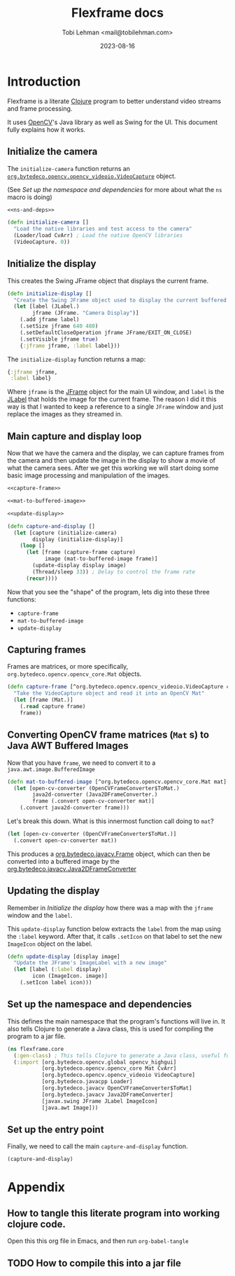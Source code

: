 #+TITLE: Flexframe docs
#+AUTHOR: Tobi Lehman <mail@tobilehman.com>
#+DATE: 2023-08-16

* Introduction
Flexframe is a literate [[https://clojure.org][Clojure]] program to better understand video streams and frame processing.

It uses [[https://opencv.org][OpenCV]]'s Java library as well as Swing for the UI. This document fully explains how it works.

** Initialize the camera

The ~initialize-camera~ function returns an [[https://javadoc.io/static/org.bytedeco.javacpp-presets/opencv/3.1.0-1.2/org/bytedeco/javacpp/opencv_videoio.VideoCapture.html][~org.bytedeco.opencv.opencv_videoio.VideoCapture~]] object.

(See [[Set up the namespace and dependencies]] for more about what the ~ns~ macro is doing)

#+begin_src clojure :tangle core.clj :noweb yes
  <<ns-and-deps>>

  (defn initialize-camera []
    "Load the native libraries and test access to the camera"
    (Loader/load CvArr) ; Load the native OpenCV libraries
    (VideoCapture. 0))
#+end_src

** Initialize the display
This creates the Swing JFrame object that displays the current frame.

#+begin_src clojure :tangle core.clj
(defn initialize-display []
  "Create the Swing JFrame object used to display the current buffered image"
  (let [label (JLabel.)
        jframe (JFrame. "Camera Display")]
    (.add jframe label)
    (.setSize jframe 640 480)
    (.setDefaultCloseOperation jframe JFrame/EXIT_ON_CLOSE)
    (.setVisible jframe true)
    {:jframe jframe, :label label}))
#+end_src

The ~initialize-display~ function returns a map:

#+begin_src clojure
  {:jframe jframe,
   :label label}
#+end_src

Where ~jframe~ is the [[https://docs.oracle.com/en/java/javase/11/docs/api/java.desktop/javax/swing/JFrame.html][JFrame]] object for the main UI window,
and ~label~ is the [[https://docs.oracle.com/en/java/javase/11/docs/api/java.desktop/javax/swing/JLabel.html][JLabel]] that holds the image for the current frame.
The reason I did it this way is that I wanted to keep a reference to a single ~JFrame~ window
and just replace the images as they streamed in.

** Main capture and display loop
Now that we have the camera and the display, we can capture frames from the camera and then
update the image in the display to show a movie of what the camera sees. After we get this
working we will start doing some basic image processing and manipulation of the images.

#+name: capture-and-display
#+begin_src clojure :tangle core.clj :noweb yes
  <<capture-frame>>

  <<mat-to-buffered-image>>

  <<update-display>>

  (defn capture-and-display []
    (let [capture (initialize-camera)
          display (initialize-display)]
      (loop []
        (let [frame (capture-frame capture)
              image (mat-to-buffered-image frame)]
          (update-display display image)
          (Thread/sleep 33)) ; Delay to control the frame rate
        (recur))))
#+end_src

Now that you see the "shape" of the program, lets dig into these three functions:
- ~capture-frame~
- ~mat-to-buffered-image~
- ~update-display~

** Capturing frames

Frames are matrices, or more specifically, ~org.bytedeco.opencv.opencv_core.Mat~ objects.

#+name: capture-frame
#+begin_src clojure
  (defn capture-frame [^org.bytedeco.opencv.opencv_videoio.VideoCapture capture]
    "Take the VideoCapture object and read it into an OpenCV Mat"
    (let [frame (Mat.)]
      (.read capture frame)
      frame))
#+end_src

** Converting OpenCV frame matrices (~Mat~ s) to Java AWT Buffered Images

Now that you have ~frame~, we need to convert it to a ~java.awt.image.BufferedImage~

#+name: mat-to-buffered-image
#+begin_src clojure
(defn mat-to-buffered-image [^org.bytedeco.opencv.opencv_core.Mat mat]
  (let [open-cv-converter (OpenCVFrameConverter$ToMat.)
        java2d-converter (Java2DFrameConverter.)
        frame (.convert open-cv-converter mat)]
    (.convert java2d-converter frame)))
#+end_src

Let's break this down. What is this innermost function call doing to ~mat~?

#+begin_src clojure
(let [open-cv-converter (OpenCVFrameConverter$ToMat.)]
  (.convert open-cv-converter mat))
#+end_src

This produces a [[http://bytedeco.org/javacv/apidocs/org/bytedeco/javacv/Frame.html][org.bytedeco.javacv.Frame]] object, which can then be converted into a buffered image
by the [[http://bytedeco.org/javacv/apidocs/org/bytedeco/javacv/Java2DFrameConverter.html][org.bytedeco.javacv.Java2DFrameConverter]]

** Updating the display

Remember in [[Initialize the display]] how there was a map with the ~jframe~ window and the ~label~.

This ~update-display~ function below extracts the ~label~ from the map using the ~:label~ keyword.
After that, it calls ~.setIcon~ on that label to set the new ~ImageIcon~ object on the label.

#+name: update-display
#+begin_src clojure
(defn update-display [display image]
  "Update the JFrame's ImageLabel with a new image"
  (let [label (:label display)
        icon (ImageIcon. image)]
    (.setIcon label icon)))
#+end_src


** Set up the namespace and dependencies

This defines the main namespace that the program's functions will live in.
It also tells Clojure to generate a Java class, this is used for compiling the program to a jar file.

#+name: ns-and-deps
#+begin_src clojure
(ns flexframe.core
  (:gen-class) ; This tells Clojure to generate a Java class, useful for compiling to a jar file
  (:import [org.bytedeco.opencv.global opencv_highgui]
           [org.bytedeco.opencv.opencv_core Mat CvArr]
           [org.bytedeco.opencv.opencv_videoio VideoCapture]
           [org.bytedeco.javacpp Loader]
           [org.bytedeco.javacv OpenCVFrameConverter$ToMat]
           [org.bytedeco.javacv Java2DFrameConverter]
           [javax.swing JFrame JLabel ImageIcon]
           [java.awt Image]))
#+end_src

** Set up the entry point
Finally, we need to call the main ~capture-and-display~ function.

#+begin_src clojure :tangle core.clj
  (capture-and-display)
#+end_src

* Appendix
** How to tangle this literate program into working clojure code.

Open this this org file in Emacs, and then run ~org-babel-tangle~

** TODO How to compile this into a jar file
